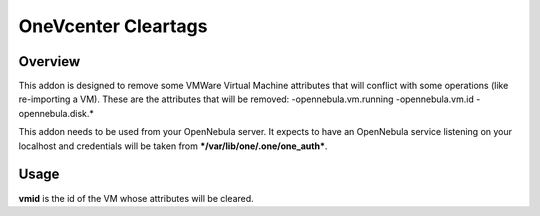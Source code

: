 .. _onezone_serversync:

================================================================================
OneVcenter Cleartags 
================================================================================

Overview
================================================================================

This addon is designed to remove some VMWare Virtual Machine attributes that will conflict with some operations (like re-importing a VM).
These are the attributes that will be removed:
-opennebula.vm.running
-opennebula.vm.id
-opennebula.disk.*

This addon needs to be used from your OpenNebula server. It expects to have an OpenNebula service listening on your localhost and credentials will be taken from ***/var/lib/one/.one/one_auth***.

Usage
================================================================================

.. prompt:: bash $ auto

    $ onevcenter cleartags <vmid>

**vmid** is the id of the VM whose attributes will be cleared.



